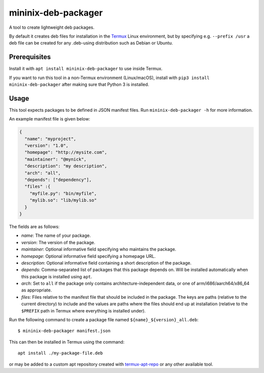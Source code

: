 mininix-deb-packager
=====================

A tool to create lightweight deb packages.

By default it creates deb files for installation in the
`Termux <https://termux.com>`__ Linux environment, but by specifying
e.g. ``--prefix /usr`` a deb file can be created for any .deb-using
distribution such as Debian or Ubuntu.

Prerequisites
-------------

Install it with ``apt install mininix-deb-packager`` to use inside
Termux.

If you want to run this tool in a non-Termux environment (Linux/macOS),
install with ``pip3 install mininix-deb-packager`` after making sure
that Python 3 is installed.

Usage
-----

This tool expects packages to be defined in JSON manifest files. Run
``mininix-deb-packager -h`` for more information.

An example manifest file is given below:

.. code:: json

    {
      "name": "myproject",
      "version": "1.0",
      "homepage": "http://mysite.com",
      "maintainer": "@mynick",
      "description": "my description",
      "arch": "all",
      "depends": ["dependency"],
      "files" :{
        "myfile.py": "bin/myfile",
        "mylib.so": "lib/mylib.so"
      }
    }

The fields are as follows:

-  *name*: The name of your package.
-  *version*: The version of the package.
-  *maintainer*: Optional informative field specifying who maintains the
   package.
-  *homepage*: Optional informative field specifying a homepage URL.
-  *description*: Optional informative field containing a short
   description of the package.
-  *depends*: Comma-separated list of packages that this package depends
   on. Will be installed automatically when this package is installed
   using ``apt``.
-  *arch*: Set to ``all`` if the package only contains
   architecture-independent data, or one of arm/i686/aarch64/x86\_64 as
   appropriate.
-  *files*: Files relative to the manifest file that should be
   included in the package. The keys are paths (relative to the current
   directory) to include and the values are paths where the files should
   end up at installation (relative to the ``$PREFIX`` path in Termux
   where everything is installed under).

Run the following command to create a package file named
``${name}_${version}_all.deb``::

    $ mininix-deb-packager manifest.json

This can then be installed in Termux using the command::

    apt install ./my-package-file.deb

or may be added to a custom apt repository created with
`termux-apt-repo <https://github.com/termux/termux-apt-repo>`__ or any
other available tool.
